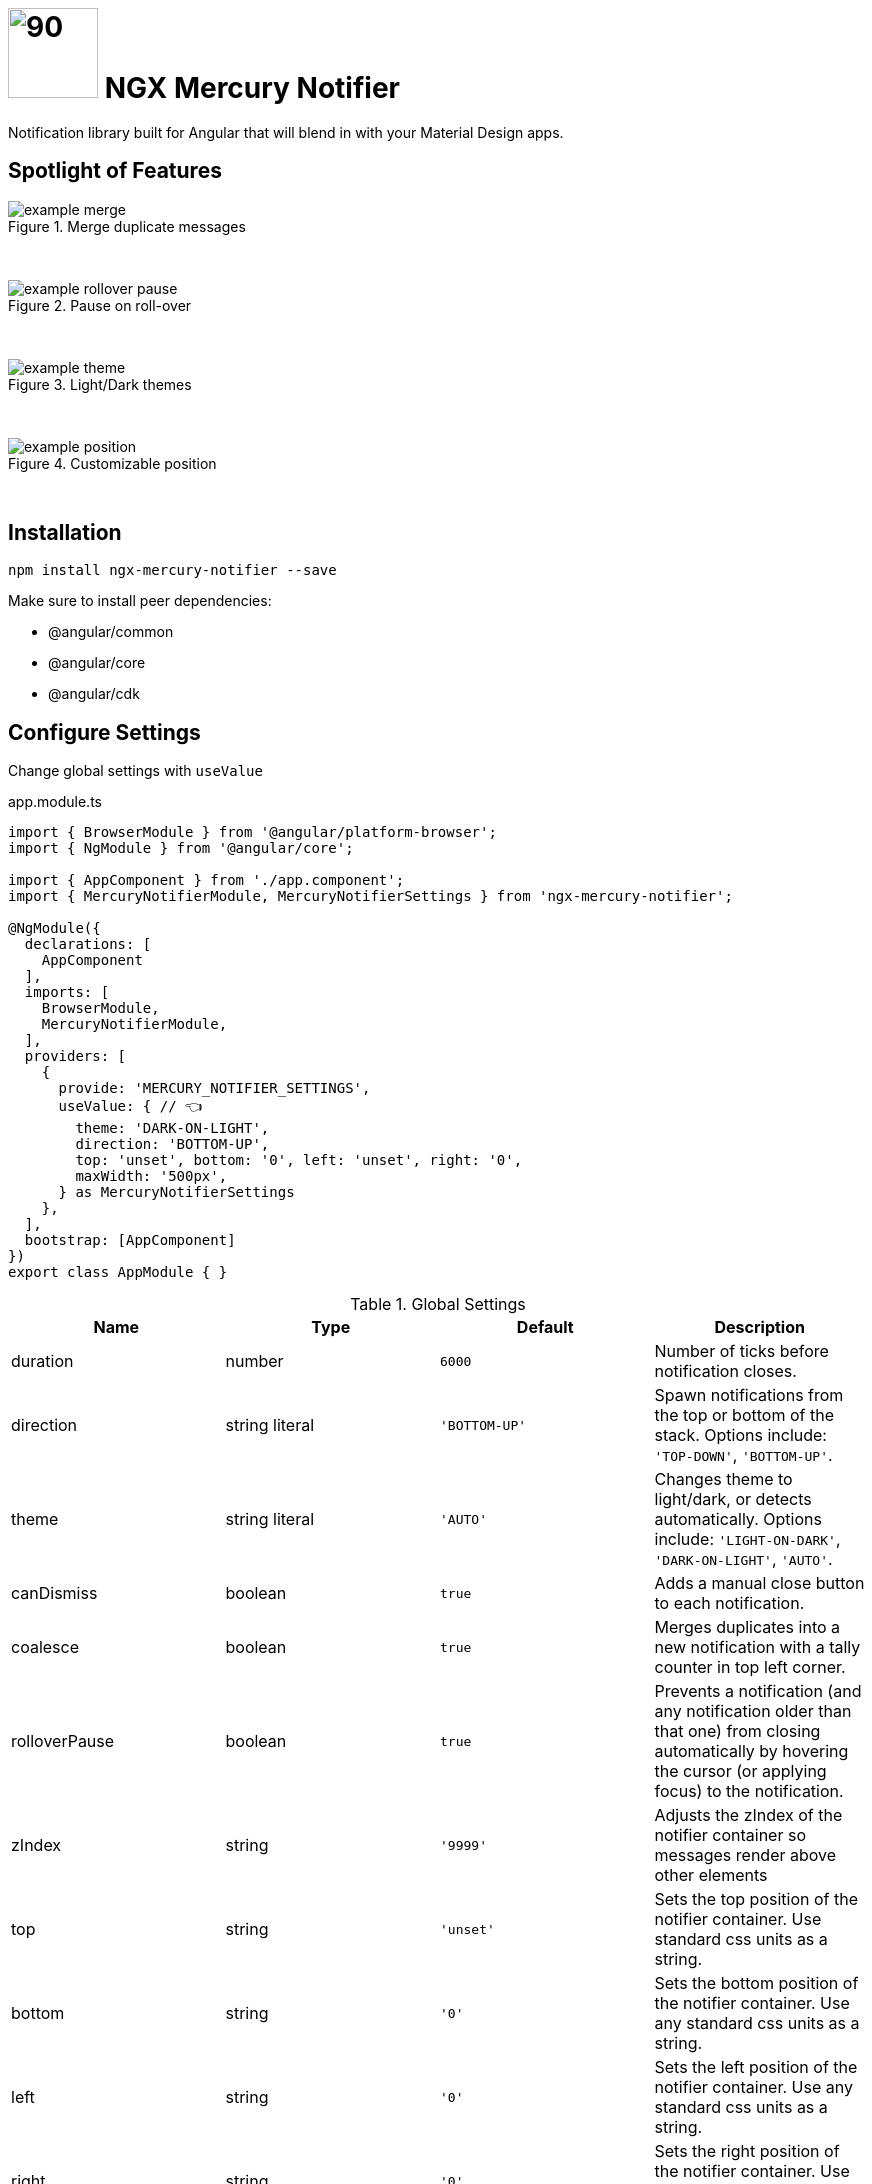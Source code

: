 # image:mercury-notifier-logo.svg[90,90] NGX Mercury Notifier

Notification library built for Angular that will blend in with your Material Design apps.

## Spotlight of Features

.Merge duplicate messages
image::example-merge.gif[]
{zwsp}

.Pause on roll-over
image::example-rollover-pause.gif[]
{zwsp}

.Light/Dark themes
image::example-theme.gif[]
{zwsp}

.Customizable position
image::example-position.gif[]
{zwsp}

## Installation

[source,bash]
----
npm install ngx-mercury-notifier --save
----

Make sure to install peer dependencies:

- @angular/common
- @angular/core
- @angular/cdk

## Configure Settings

Change global settings with `useValue`

.app.module.ts
[source,typescript]
----
import { BrowserModule } from '@angular/platform-browser';
import { NgModule } from '@angular/core';

import { AppComponent } from './app.component';
import { MercuryNotifierModule, MercuryNotifierSettings } from 'ngx-mercury-notifier';

@NgModule({
  declarations: [
    AppComponent
  ],
  imports: [
    BrowserModule,
    MercuryNotifierModule,
  ],
  providers: [
    {
      provide: 'MERCURY_NOTIFIER_SETTINGS',
      useValue: { // 👈
        theme: 'DARK-ON-LIGHT',
        direction: 'BOTTOM-UP',
        top: 'unset', bottom: '0', left: 'unset', right: '0',
        maxWidth: '500px',
      } as MercuryNotifierSettings
    },
  ],
  bootstrap: [AppComponent]
})
export class AppModule { }
----

.Global Settings
|===
| Name | Type | Default | Description

| duration
| number
| `6000` 
| Number of ticks before notification closes.

| direction
| string literal
| `'BOTTOM-UP'`
| Spawn notifications from the top or bottom of the stack. Options include: `'TOP-DOWN'`, `'BOTTOM-UP'`.

| theme
| string literal
| `'AUTO'`
| Changes theme to light/dark, or detects automatically. Options include: `'LIGHT-ON-DARK'`, `'DARK-ON-LIGHT'`, `'AUTO'`.

| canDismiss
| boolean
| `true`
| Adds a manual close button to each notification.

| coalesce
| boolean
| `true`
| Merges duplicates into a new notification with a tally counter in top left corner.

| rolloverPause
| boolean
| `true`
| Prevents a notification (and any notification older than that one) from closing automatically by hovering the cursor (or applying focus) to the notification.

| zIndex
| string
| `'9999'`
| Adjusts the zIndex of the notifier container so messages render above other elements

| top
| string
| `'unset'`
| Sets the top position of the notifier container. Use standard css units as a string.

| bottom
| string
| `'0'`
| Sets the bottom position of the notifier container. Use any standard css units as a string.

| left
| string
| `'0'`
| Sets the left position of the notifier container. Use any standard css units as a string.

| right
| string
| `'0'`
| Sets the right position of the notifier container. Use any standard css units as a string.

| maxWidth
| string
| `'unset'`
| Sets the maximum width of the notifier container. Use any standard css units as a string.

|===

## Generate Messages

Use the `notify` method to propagate messages.

.app.component.ts
[source,typescript]
----
import { Component } from '@angular/core';
import { MercuryNotifierService } from 'ngx-mercury-notifier';

@Component({
  selector: 'app-root',
  template: `<button (click)="test()">Hello World</button>`,
  styles: []
})
export class AppComponent {
  constructor(
    private notifier: MercuryNotifierService
  ) {}
  test(): void {
    this.notifier.notify('Hello World!'); // 👈
  }
}
----

.notify method arguments
|===
| Name | Type | Optional | Description

| message
| string
| No
| Message body of notification.

| notificationType
| string literal
| Yes
| Shows a colored icon in front of the message. Options include: `'INFO'`, `'ACCEPT'`, `'WARN'`, `'FAIL'`, `'ERROR'` or default value `null` for no icon.

| duration
| number
| Yes
| Number of ticks before notification closes

| canDismiss
| boolean
| Yes
| Adds a manual close button to the notification.
|===